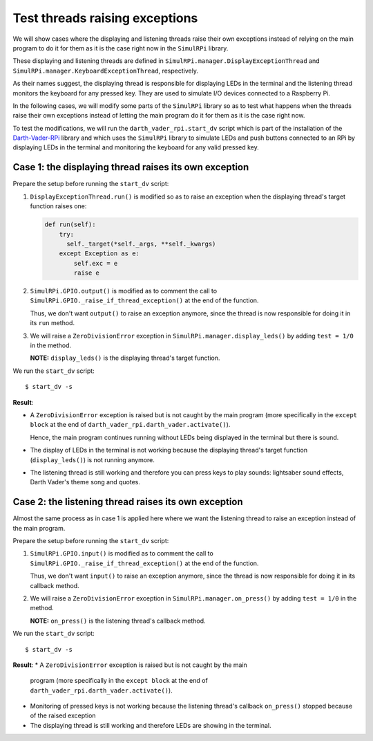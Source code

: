 ===============================
Test threads raising exceptions
===============================
We will show cases where the displaying and listening threads raise their own
exceptions instead of relying on the main program to do it for them as it is
the case right now in the ``SimulRPi`` library.

These displaying and listening threads are defined in
``SimulRPi.manager.DisplayExceptionThread`` and
``SimulRPi.manager.KeyboardExceptionThread``, respectively.

As their names suggest, the displaying thread is responsible for displaying
LEDs in the terminal and the listening thread monitors the keyboard for any
pressed key. They are used to simulate I/O devices connected to a Raspberry Pi.

In the following cases, we will modify some parts of the ``SimulRPi`` library
so as to test what happens when the threads raise their own exceptions instead
of letting the main program do it for them as it is the case right now.

To test the modifications, we will run the ``darth_vader_rpi.start_dv`` script
which is part of the installation of the `Darth-Vader-RPi`_ library and which
uses the ``SimulRPi`` library to simulate LEDs and push buttons connected to
an RPi by displaying LEDs in the terminal and monitoring the keyboard for any
valid pressed key.

Case 1: the displaying thread raises its own exception
======================================================
Prepare the setup before running the ``start_dv`` script:

1. ``DisplayExceptionThread.run()`` is modified so as to raise an exception when
   the displaying thread's target function raises one:

   .. code-block:: python

      def run(self):
          try:
            self._target(*self._args, **self._kwargs)
          except Exception as e:
              self.exc = e
              raise e

2. ``SimulRPi.GPIO.output()`` is modified as to comment the call to
   ``SimulRPi.GPIO._raise_if_thread_exception()`` at the end of the function.

   Thus, we don't want ``output()`` to raise an exception anymore, since the
   thread is now responsible for doing it in its ``run`` method.

3. We will raise a ``ZeroDivisionError`` exception in
   ``SimulRPi.manager.display_leds()`` by adding ``test = 1/0`` in the method.

   **NOTE:** ``display_leds()`` is the displaying thread's target function.

We run the ``start_dv`` script::

   $ start_dv -s

**Result**:

* A ``ZeroDivisionError`` exception is raised but is not caught by the main
  program (more specifically in the ``except block`` at the end of
  ``darth_vader_rpi.darth_vader.activate()``).

  Hence, the main program continues running without LEDs being displayed in
  the terminal but there is sound.

* The display of LEDs in the terminal is not working because the displaying
  thread's target function (``display_leds()``) is not running anymore.

* The listening thread is still working and therefore you can press keys to
  play sounds: lightsaber sound effects, Darth Vader's theme song and quotes.


Case 2: the listening thread raises its own exception
=====================================================
Almost the same process as in case 1 is applied here where we want the
listening thread to raise an exception instead of the main program.

Prepare the setup before running the ``start_dv`` script:

1. ``SimulRPi.GPIO.input()`` is modified as to comment the call to
   ``SimulRPi.GPIO._raise_if_thread_exception()`` at the end of the function.

   Thus, we don't want ``input()`` to raise an exception anymore, since the
   thread is now responsible for doing it in its callback method.

2. We will raise a ``ZeroDivisionError`` exception in
   ``SimulRPi.manager.on_press()`` by adding ``test = 1/0`` in the method.

   **NOTE:** ``on_press()`` is the listening thread's callback method.

We run the ``start_dv`` script::

   $ start_dv -s

**Result**:
* A ``ZeroDivisionError`` exception is raised but is not caught by the main
  program (more specifically in the ``except block`` at the end of
  ``darth_vader_rpi.darth_vader.activate()``).

* Monitoring of pressed keys is not working because the listening thread's
  callback ``on_press()`` stopped because of the raised exception

* The displaying thread is still working and therefore LEDs are showing in the
  terminal.

.. URLs
.. external links
.. _Darth-Vader-RPi: https://github.com/raul23/Darth-Vader-RPi

